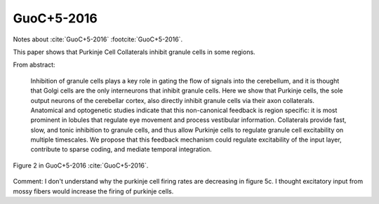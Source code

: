 ***********
GuoC+5-2016
***********

Notes about :cite:`GuoC+5-2016` :footcite:`GuoC+5-2016`.

.. footbibliography::


This paper shows that Purkinje Cell Collaterals inhibit granule cells in some regions.


From abstract:

   Inhibition of granule cells plays a key role in gating
   the flow of signals into the cerebellum, and it is
   thought that Golgi cells are the only interneurons
   that inhibit granule cells. Here we show that Purkinje
   cells, the sole output neurons of the cerebellar cortex,
   also directly inhibit granule cells via their axon
   collaterals. Anatomical and optogenetic studies
   indicate that this non-canonical feedback is region
   specific: it is most prominent in lobules that regulate
   eye movement and process vestibular information.
   Collaterals provide fast, slow, and tonic inhibition
   to granule cells, and thus allow Purkinje cells to
   regulate granule cell excitability on multiple timescales.
   We propose that this feedback mechanism
   could regulate excitability of the input layer, contribute
   to sparse coding, and mediate temporal
   integration.
   
     

.. figure:: ../_static/images/GuoC+5-2016_fig7.jpg
   :alt: Fig 2. from GuoC+5-2016
   :scale: 50
   :align: center

   Figure 2 in GuoC+5-2016 :cite:`GuoC+5-2016`.

Comment: I don't understand why the purkinje cell firing rates
are decreasing in figure 5c.  I thought excitatory input
from mossy fibers would increase the firing of purkinje cells.






